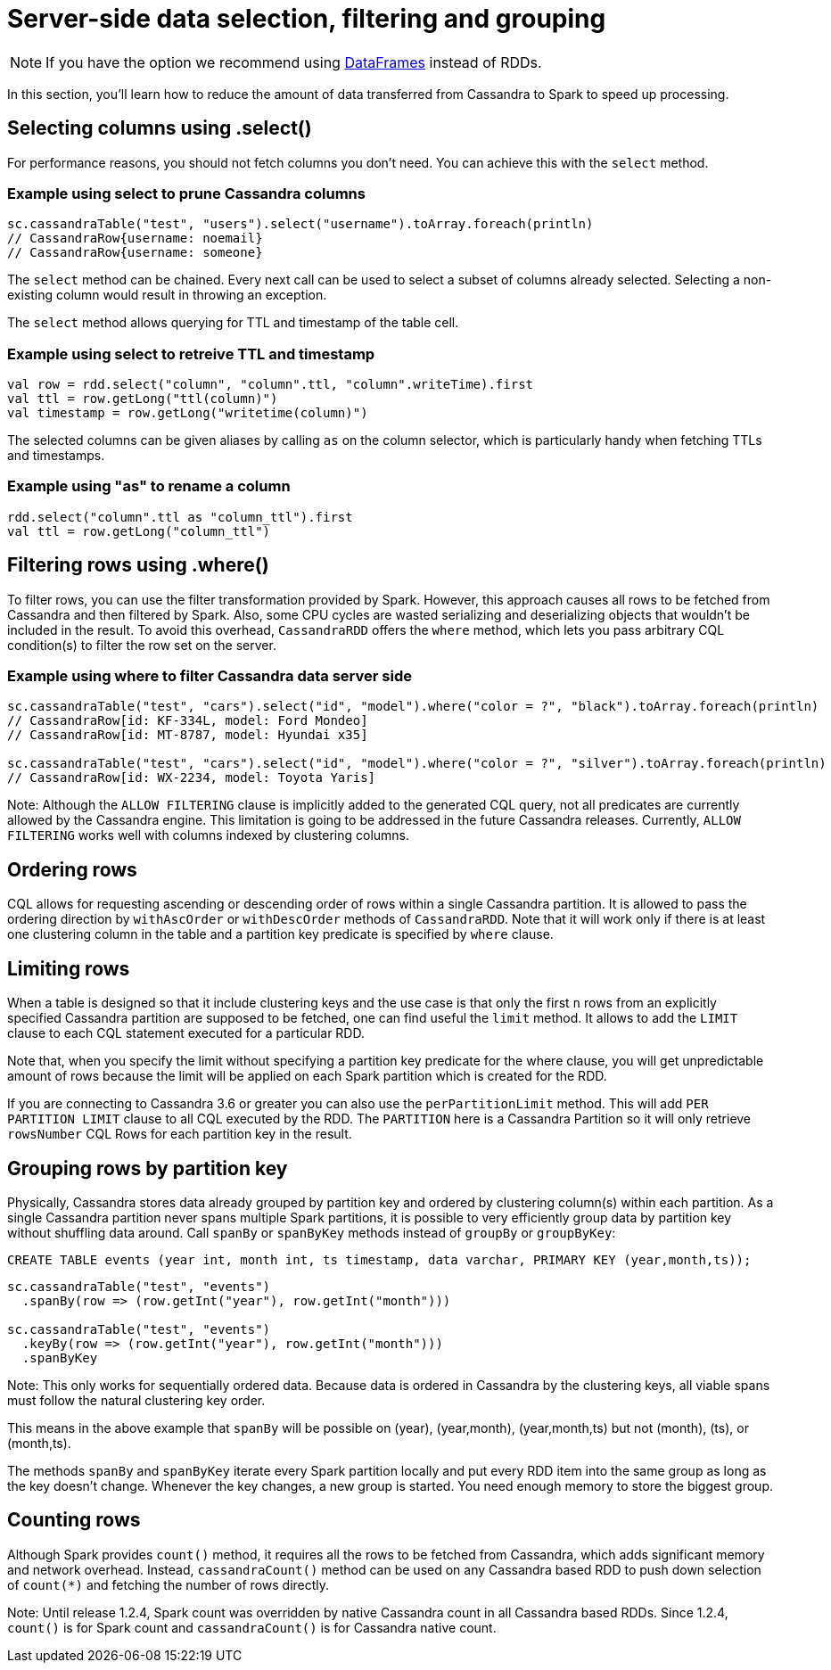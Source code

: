 = Server-side data selection, filtering and grouping

NOTE: If you have the option we recommend using link:data_frames.adoc[DataFrames] instead of RDDs.

In this section, you'll learn how to reduce the amount of data
transferred from Cassandra to Spark to speed up processing.

[[selecting-columns-using-select]]
== Selecting columns using .select()

For performance reasons, you should not fetch columns you don't need.
You can achieve this with the `+select+` method.

=== Example using select to prune Cassandra columns

[source,scala]
----
sc.cassandraTable("test", "users").select("username").toArray.foreach(println)
// CassandraRow{username: noemail}
// CassandraRow{username: someone}
----

The `+select+` method can be chained. Every next call can be used to
select a subset of columns already selected. Selecting a non-existing
column would result in throwing an exception.

The `+select+` method allows querying for TTL and timestamp of the table
cell.

=== Example using select to retreive TTL and timestamp

[source,scala]
----
val row = rdd.select("column", "column".ttl, "column".writeTime).first
val ttl = row.getLong("ttl(column)")
val timestamp = row.getLong("writetime(column)")
----

The selected columns can be given aliases by calling `+as+` on the
column selector, which is particularly handy when fetching TTLs and
timestamps.

=== Example using "as" to rename a column

[source,scala]
----
rdd.select("column".ttl as "column_ttl").first
val ttl = row.getLong("column_ttl")
----

[[filtering-rows-using-where]]
== Filtering rows using .where()

To filter rows, you can use the filter transformation provided by Spark.
However, this approach causes all rows to be fetched from Cassandra and
then filtered by Spark. Also, some CPU cycles are wasted serializing and
deserializing objects that wouldn't be included in the result. To avoid
this overhead, `+CassandraRDD+` offers the `+where+` method, which lets
you pass arbitrary CQL condition(s) to filter the row set on the server.

=== Example using where to filter Cassandra data server side

[source,scala]
----
sc.cassandraTable("test", "cars").select("id", "model").where("color = ?", "black").toArray.foreach(println)
// CassandraRow[id: KF-334L, model: Ford Mondeo]
// CassandraRow[id: MT-8787, model: Hyundai x35]

sc.cassandraTable("test", "cars").select("id", "model").where("color = ?", "silver").toArray.foreach(println)
// CassandraRow[id: WX-2234, model: Toyota Yaris]
----

Note: Although the `+ALLOW FILTERING+` clause is implicitly added to the
generated CQL query, not all predicates are currently allowed by the
Cassandra engine. This limitation is going to be addressed in the future
Cassandra releases. Currently, `+ALLOW FILTERING+` works well with
columns indexed by clustering columns.

== Ordering rows

CQL allows for requesting ascending or descending order of rows within a
single Cassandra partition. It is allowed to pass the ordering direction
by `+withAscOrder+` or `+withDescOrder+` methods of `+CassandraRDD+`.
Note that it will work only if there is at least one clustering column
in the table and a partition key predicate is specified by `+where+`
clause.

== Limiting rows

When a table is designed so that it include clustering keys and the use
case is that only the first `+n+` rows from an explicitly specified
Cassandra partition are supposed to be fetched, one can find useful the
`+limit+` method. It allows to add the `+LIMIT+` clause to each CQL
statement executed for a particular RDD.

Note that, when you specify the limit without specifying a partition key
predicate for the where clause, you will get unpredictable amount of
rows because the limit will be applied on each Spark partition which is
created for the RDD.

If you are connecting to Cassandra 3.6 or greater you can also use the
`+perPartitionLimit+` method. This will add `+PER PARTITION LIMIT+`
clause to all CQL executed by the RDD. The `+PARTITION+` here is a
Cassandra Partition so it will only retrieve `+rowsNumber+` CQL Rows for
each partition key in the result.

== Grouping rows by partition key

Physically, Cassandra stores data already grouped by partition key and
ordered by clustering column(s) within each partition. As a single
Cassandra partition never spans multiple Spark partitions, it is
possible to very efficiently group data by partition key without
shuffling data around. Call `+spanBy+` or `+spanByKey+` methods instead
of `+groupBy+` or `+groupByKey+`:

[source,sql]
----
CREATE TABLE events (year int, month int, ts timestamp, data varchar, PRIMARY KEY (year,month,ts));
----

[source,scala]
----
sc.cassandraTable("test", "events")
  .spanBy(row => (row.getInt("year"), row.getInt("month")))

sc.cassandraTable("test", "events")
  .keyBy(row => (row.getInt("year"), row.getInt("month")))
  .spanByKey
----

Note: This only works for sequentially ordered data. Because data is
ordered in Cassandra by the clustering keys, all viable spans must
follow the natural clustering key order.

This means in the above example that `+spanBy+` will be possible on
(year), (year,month), (year,month,ts) but not (month), (ts), or
(month,ts).

The methods `+spanBy+` and `+spanByKey+` iterate every Spark partition
locally and put every RDD item into the same group as long as the key
doesn't change. Whenever the key changes, a new group is started. You
need enough memory to store the biggest group.

== Counting rows

Although Spark provides `+count()+` method, it requires all the rows to
be fetched from Cassandra, which adds significant memory and network
overhead. Instead, `+cassandraCount()+` method can be used on any
Cassandra based RDD to push down selection of `+count(*)+` and fetching
the number of rows directly.

Note: Until release 1.2.4, Spark count was overridden by native
Cassandra count in all Cassandra based RDDs. Since 1.2.4, `+count()+` is
for Spark count and `+cassandraCount()+` is for Cassandra native count.
